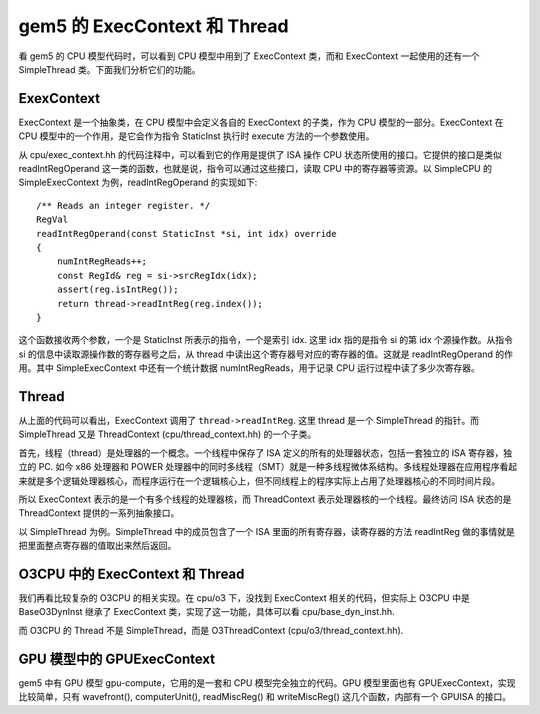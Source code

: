 gem5 的 ExecContext 和 Thread
====================================

看 gem5 的 CPU 模型代码时，可以看到 CPU 模型中用到了 ExecContext 类，而和 ExecContext 一起使用的还有一个 SimpleThread 类。下面我们分析它们的功能。

ExexContext
---------------

ExecContext 是一个抽象类，在 CPU 模型中会定义各自的 ExecContext 的子类，作为 CPU 模型的一部分。ExecContext 在 CPU 模型中的一个作用，是它会作为指令 StaticInst 执行时 execute 方法的一个参数使用。

从 cpu/exec_context.hh 的代码注释中，可以看到它的作用是提供了 ISA 操作 CPU 状态所使用的接口。它提供的接口是类似 readIntRegOperand 这一类的函数，也就是说，指令可以通过这些接口，读取 CPU 中的寄存器等资源。以 SimpleCPU 的 SimpleExecContext 为例，readIntRegOperand 的实现如下::

    /** Reads an integer register. */
    RegVal
    readIntRegOperand(const StaticInst *si, int idx) override
    {
        numIntRegReads++;
        const RegId& reg = si->srcRegIdx(idx);
        assert(reg.isIntReg());
        return thread->readIntReg(reg.index());
    }

这个函数接收两个参数，一个是 StaticInst 所表示的指令，一个是索引 idx. 这里 idx 指的是指令 si 的第 idx 个源操作数。从指令 si 的信息中读取源操作数的寄存器号之后，从 thread 中读出这个寄存器号对应的寄存器的值。这就是 readIntRegOperand 的作用。其中 SimpleExecContext 中还有一个统计数据 numIntRegReads，用于记录 CPU 运行过程中读了多少次寄存器。


Thread
----------

从上面的代码可以看出，ExecContext 调用了 ``thread->readIntReg``. 这里 thread 是一个 SimpleThread 的指针。而 SimpleThread 又是 ThreadContext (cpu/thread_context.hh) 的一个子类。

首先，线程（thread）是处理器的一个概念。一个线程中保存了 ISA 定义的所有的处理器状态，包括一套独立的 ISA 寄存器，独立的 PC. 如今 x86 处理器和 POWER 处理器中的同时多线程（SMT）就是一种多线程微体系结构。多线程处理器在应用程序看起来就是多个逻辑处理器核心，而程序运行在一个逻辑核心上，但不同线程上的程序实际上占用了处理器核心的不同时间片段。

所以 ExecContext 表示的是一个有多个线程的处理器核，而 ThreadContext 表示处理器核的一个线程。最终访问 ISA 状态的是 ThreadContext 提供的一系列抽象接口。

以 SimpleThread 为例。SimpleThread 中的成员包含了一个 ISA 里面的所有寄存器，读寄存器的方法 readIntReg 做的事情就是把里面整点寄存器的值取出来然后返回。


O3CPU 中的 ExecContext 和 Thread
------------------------------------------

我们再看比较复杂的 O3CPU 的相关实现。在 cpu/o3 下，没找到 ExecContext 相关的代码，但实际上 O3CPU 中是 BaseO3DynInst 继承了 ExecContext 类，实现了这一功能，具体可以看 cpu/base_dyn_inst.hh.

而 O3CPU 的 Thread 不是 SimpleThread，而是 O3ThreadContext (cpu/o3/thread_context.hh).


GPU 模型中的 GPUExecContext
---------------------------------

gem5 中有 GPU 模型 gpu-compute，它用的是一套和 CPU 模型完全独立的代码。GPU 模型里面也有 GPUExecContext，实现比较简单，只有 wavefront(), computerUnit(), readMiscReg() 和 writeMiscReg() 这几个函数，内部有一个 GPUISA 的接口。
